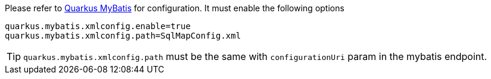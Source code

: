 Please refer to https://quarkiverse.github.io/quarkiverse-docs/quarkus-mybatis/dev/index.html[Quarkus MyBatis] for configuration. It must enable the following options

[source, properties]
----
quarkus.mybatis.xmlconfig.enable=true
quarkus.mybatis.xmlconfig.path=SqlMapConfig.xml
----
TIP: `quarkus.mybatis.xmlconfig.path` must be the same with `configurationUri` param in the mybatis endpoint.


